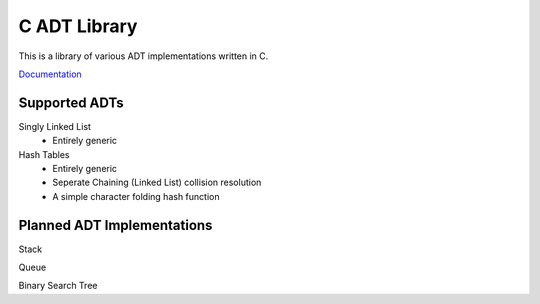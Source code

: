 C ADT Library
=============

This is a library of various ADT implementations written in C.

`Documentation`_

.. _Documentation: http://prestonbridgers.com/cdsl/index.html

Supported ADTs
--------------

Singly Linked List
	- Entirely generic

Hash Tables
	- Entirely generic
	- Seperate Chaining (Linked List) collision resolution
	- A simple character folding hash function

Planned ADT Implementations
---------------------------

Stack

Queue

Binary Search Tree

